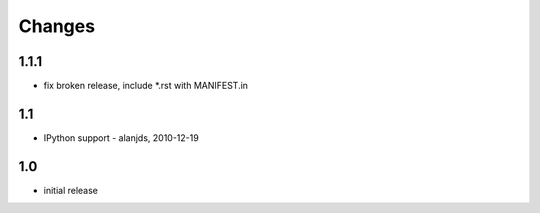 
Changes
=======

1.1.1
-----

- fix broken release, include *.rst with MANIFEST.in

1.1
---

- IPython support - alanjds, 2010-12-19

1.0
---

- initial release
